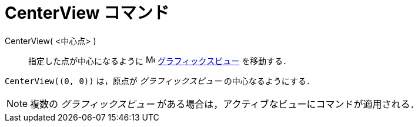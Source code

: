 = CenterView コマンド
:page-en: commands/CenterView
ifdef::env-github[:imagesdir: /ja/modules/ROOT/assets/images]

CenterView( <中心点> )::
  指定した点が中心になるように image:16px-Menu_view_graphics.svg.png[Menu view graphics.svg,width=16,height=16]
  xref:/グラフィックスビュー.adoc[グラフィックスビュー] を移動する．

[EXAMPLE]
====

`++CenterView((0, 0))++` は，原点が _グラフィックスビュー_ の中心なるようにする．

====

[NOTE]
====

複数の _グラフィックスビュー_ がある場合は，アクティブなビューにコマンドが適用される．

====
